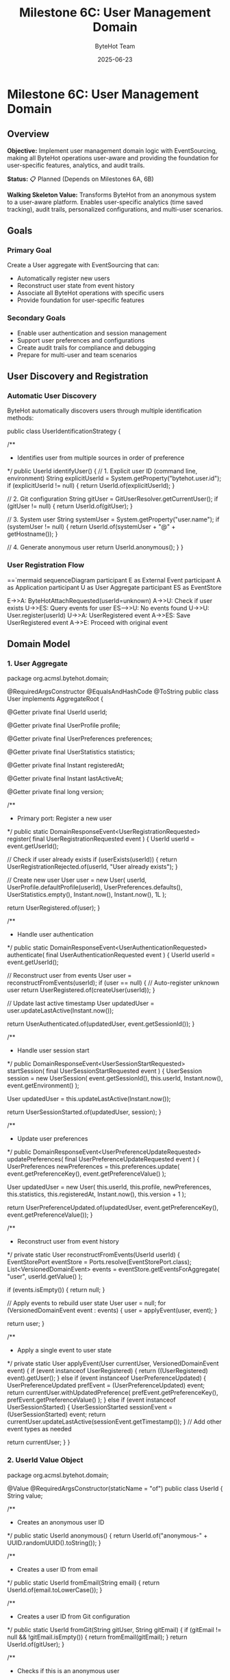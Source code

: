 #+TITLE: Milestone 6C: User Management Domain
#+AUTHOR: ByteHot Team
#+DATE: 2025-06-23

* Milestone 6C: User Management Domain

** Overview

**Objective:** Implement user management domain logic with EventSourcing, making all ByteHot operations user-aware and providing the foundation for user-specific features, analytics, and audit trails.

**Status:** 📋 Planned (Depends on Milestones 6A, 6B)

**Walking Skeleton Value:** Transforms ByteHot from an anonymous system to a user-aware platform. Enables user-specific analytics (time saved tracking), audit trails, personalized configurations, and multi-user scenarios.

** Goals

*** Primary Goal
Create a User aggregate with EventSourcing that can:
- Automatically register new users
- Reconstruct user state from event history
- Associate all ByteHot operations with specific users
- Provide foundation for user-specific features

*** Secondary Goals
- Enable user authentication and session management
- Support user preferences and configurations
- Create audit trails for compliance and debugging
- Prepare for multi-user and team scenarios

** User Discovery and Registration

*** Automatic User Discovery

ByteHot automatically discovers users through multiple identification methods:

#+begin_src java
public class UserIdentificationStrategy {
    
    /**
     * Identifies user from multiple sources in order of preference
     */
    public UserId identifyUser() {
        // 1. Explicit user ID (command line, environment)
        String explicitUserId = System.getProperty("bytehot.user.id");
        if (explicitUserId != null) {
            return UserId.of(explicitUserId);
        }
        
        // 2. Git configuration
        String gitUser = GitUserResolver.getCurrentUser();
        if (gitUser != null) {
            return UserId.of(gitUser);
        }
        
        // 3. System user
        String systemUser = System.getProperty("user.name");
        if (systemUser != null) {
            return UserId.of(systemUser + "@" + getHostname());
        }
        
        // 4. Generate anonymous user
        return UserId.anonymous();
    }
}
#+begin_src

*** User Registration Flow

==`mermaid
sequenceDiagram
    participant E as External Event
    participant A as Application
    participant U as User Aggregate
    participant ES as EventStore

    E->>A: ByteHotAttachRequested(userId=unknown)
    A->>U: Check if user exists
    U->>ES: Query events for user
    ES-->>U: No events found
    U->>U: User.register(userId)
    U->>A: UserRegistered event
    A->>ES: Save UserRegistered event
    A->>E: Proceed with original event
#+begin_src

** Domain Model

*** 1. User Aggregate

#+begin_src java
package org.acmsl.bytehot.domain;

@RequiredArgsConstructor
@EqualsAndHashCode
@ToString
public class User implements AggregateRoot {
    
    @Getter
    private final UserId userId;
    
    @Getter
    private final UserProfile profile;
    
    @Getter
    private final UserPreferences preferences;
    
    @Getter
    private final UserStatistics statistics;
    
    @Getter
    private final Instant registeredAt;
    
    @Getter
    private final Instant lastActiveAt;
    
    @Getter
    private final long version;
    
    /**
     * Primary port: Register a new user
     */
    public static DomainResponseEvent<UserRegistrationRequested> register(
        final UserRegistrationRequested event
    ) {
        UserId userId = event.getUserId();
        
        // Check if user already exists
        if (userExists(userId)) {
            return UserRegistrationRejected.of(userId, "User already exists");
        }
        
        // Create new user
        User user = new User(
            userId,
            UserProfile.defaultProfile(userId),
            UserPreferences.defaults(),
            UserStatistics.empty(),
            Instant.now(),
            Instant.now(),
            1L
        );
        
        return UserRegistered.of(user);
    }
    
    /**
     * Handle user authentication
     */
    public static DomainResponseEvent<UserAuthenticationRequested> authenticate(
        final UserAuthenticationRequested event
    ) {
        UserId userId = event.getUserId();
        
        // Reconstruct user from events
        User user = reconstructFromEvents(userId);
        if (user == null) {
            // Auto-register unknown user
            return UserRegistered.of(createUser(userId));
        }
        
        // Update last active timestamp
        User updatedUser = user.updateLastActive(Instant.now());
        
        return UserAuthenticated.of(updatedUser, event.getSessionId());
    }
    
    /**
     * Handle user session start
     */
    public DomainResponseEvent<UserSessionStartRequested> startSession(
        final UserSessionStartRequested event
    ) {
        UserSession session = new UserSession(
            event.getSessionId(),
            this.userId,
            Instant.now(),
            event.getEnvironment()
        );
        
        User updatedUser = this.updateLastActive(Instant.now());
        
        return UserSessionStarted.of(updatedUser, session);
    }
    
    /**
     * Update user preferences
     */
    public DomainResponseEvent<UserPreferenceUpdateRequested> updatePreferences(
        final UserPreferenceUpdateRequested event
    ) {
        UserPreferences newPreferences = this.preferences.update(
            event.getPreferenceKey(),
            event.getPreferenceValue()
        );
        
        User updatedUser = new User(
            this.userId,
            this.profile,
            newPreferences,
            this.statistics,
            this.registeredAt,
            Instant.now(),
            this.version + 1
        );
        
        return UserPreferenceUpdated.of(updatedUser, event.getPreferenceKey(), event.getPreferenceValue());
    }
    
    /**
     * Reconstruct user from event history
     */
    private static User reconstructFromEvents(UserId userId) {
        EventStorePort eventStore = Ports.resolve(EventStorePort.class);
        List<VersionedDomainEvent> events = eventStore.getEventsForAggregate(
            "user", 
            userId.getValue()
        );
        
        if (events.isEmpty()) {
            return null;
        }
        
        // Apply events to rebuild user state
        User user = null;
        for (VersionedDomainEvent event : events) {
            user = applyEvent(user, event);
        }
        
        return user;
    }
    
    /**
     * Apply a single event to user state
     */
    private static User applyEvent(User currentUser, VersionedDomainEvent event) {
        if (event instanceof UserRegistered) {
            return ((UserRegistered) event).getUser();
        } else if (event instanceof UserPreferenceUpdated) {
            UserPreferenceUpdated prefEvent = (UserPreferenceUpdated) event;
            return currentUser.withUpdatedPreference(
                prefEvent.getPreferenceKey(),
                prefEvent.getPreferenceValue()
            );
        } else if (event instanceof UserSessionStarted) {
            UserSessionStarted sessionEvent = (UserSessionStarted) event;
            return currentUser.updateLastActive(sessionEvent.getTimestamp());
        }
        // Add other event types as needed
        
        return currentUser;
    }
}
#+begin_src

*** 2. UserId Value Object

#+begin_src java
package org.acmsl.bytehot.domain;

@Value
@RequiredArgsConstructor(staticName = "of")
public class UserId {
    String value;
    
    /**
     * Creates an anonymous user ID
     */
    public static UserId anonymous() {
        return UserId.of("anonymous-" + UUID.randomUUID().toString());
    }
    
    /**
     * Creates a user ID from email
     */
    public static UserId fromEmail(String email) {
        return UserId.of(email.toLowerCase());
    }
    
    /**
     * Creates a user ID from Git configuration
     */
    public static UserId fromGit(String gitUser, String gitEmail) {
        if (gitEmail != null && !gitEmail.isEmpty()) {
            return fromEmail(gitEmail);
        }
        return UserId.of(gitUser);
    }
    
    /**
     * Checks if this is an anonymous user
     */
    public boolean isAnonymous() {
        return value.startsWith("anonymous-");
    }
    
    /**
     * Gets a display name for the user
     */
    public String getDisplayName() {
        if (isAnonymous()) {
            return "Anonymous User";
        }
        
        if (value.contains("@")) {
            return value.substring(0, value.indexOf("@"));
        }
        
        return value;
    }
}
#+begin_src

*** 3. User Domain Events

#### UserRegistered Event
#+begin_src java
package org.acmsl.bytehot.domain.events;

@RequiredArgsConstructor
@EqualsAndHashCode(callSuper = true)
@ToString
public class UserRegistered extends AbstractVersionedDomainEvent {
    
    @Getter
    private final User user;
    
    @Getter
    private final UserRegistrationSource source;
    
    public static UserRegistered of(User user) {
        return of(user, UserRegistrationSource.AUTOMATIC);
    }
    
    public static UserRegistered of(User user, UserRegistrationSource source) {
        EventMetadata metadata = createMetadata(
            "user",
            user.getUserId().getValue(),
            null // No previous event for registration
        );
        
        return new UserRegistered(
            metadata.getEventId(),
            metadata.getAggregateType(),
            metadata.getAggregateId(),
            metadata.getAggregateVersion(),
            metadata.getTimestamp(),
            metadata.getPreviousEventId(),
            metadata.getSchemaVersion(),
            user,
            source
        );
    }
    
    public enum UserRegistrationSource {
        AUTOMATIC,      // Auto-discovered
        EXPLICIT,       // Explicitly provided
        GIT_CONFIG,     // From Git configuration
        ENVIRONMENT     // From environment variables
    }
}
#+begin_src

#### UserAuthenticated Event
#+begin_src java
package org.acmsl.bytehot.domain.events;

@RequiredArgsConstructor
@EqualsAndHashCode(callSuper = true)
@ToString
public class UserAuthenticated extends AbstractVersionedDomainEvent {
    
    @Getter
    private final UserId userId;
    
    @Getter
    private final String sessionId;
    
    @Getter
    private final Instant authenticatedAt;
    
    @Getter
    private final AuthenticationMethod method;
    
    public static UserAuthenticated of(User user, String sessionId) {
        return of(user.getUserId(), sessionId, AuthenticationMethod.AUTOMATIC);
    }
    
    public static UserAuthenticated of(
        UserId userId, 
        String sessionId, 
        AuthenticationMethod method
    ) {
        EventMetadata metadata = createMetadata(
            "user",
            userId.getValue(),
            getLastEventId(userId)
        );
        
        return new UserAuthenticated(
            metadata.getEventId(),
            metadata.getAggregateType(),
            metadata.getAggregateId(),
            metadata.getAggregateVersion(),
            metadata.getTimestamp(),
            metadata.getPreviousEventId(),
            metadata.getSchemaVersion(),
            userId,
            sessionId,
            Instant.now(),
            method
        );
    }
    
    public enum AuthenticationMethod {
        AUTOMATIC,      // Auto-authentication
        EXPLICIT,       // User provided credentials
        SSO,            // Single sign-on
        TOKEN           // API token
    }
}
#+begin_src

#### UserSessionStarted Event
#+begin_src java
package org.acmsl.bytehot.domain.events;

@RequiredArgsConstructor
@EqualsAndHashCode(callSuper = true)
@ToString
public class UserSessionStarted extends AbstractVersionedDomainEvent {
    
    @Getter
    private final UserId userId;
    
    @Getter
    private final UserSession session;
    
    @Getter
    private final EnvironmentInfo environment;
    
    public static UserSessionStarted of(User user, UserSession session) {
        EventMetadata metadata = createMetadata(
            "user",
            user.getUserId().getValue(),
            getLastEventId(user.getUserId())
        );
        
        return new UserSessionStarted(
            metadata.getEventId(),
            metadata.getAggregateType(),
            metadata.getAggregateId(),
            metadata.getAggregateVersion(),
            metadata.getTimestamp(),
            metadata.getPreviousEventId(),
            metadata.getSchemaVersion(),
            user.getUserId(),
            session,
            EnvironmentInfo.current()
        );
    }
}
#+begin_src

** User Context Propagation

*** Enhanced Domain Events with User Context

All existing domain events will be enhanced to include user context:

#+begin_src java
public abstract class AbstractVersionedDomainEvent 
    implements VersionedDomainEvent {
    
    // Existing fields...
    
    @Getter
    private final UserId userId;
    
    /**
     * Enhanced factory method with user context
     */
    protected static EventMetadata createMetadata(
        String aggregateType,
        String aggregateId,
        String previousEventId,
        UserId userId  // New parameter
    ) {
        return new EventMetadata(
            UUID.randomUUID().toString(),
            aggregateType,
            aggregateId,
            0L, // Version determined by EventStore
            Instant.now(),
            previousEventId,
            1, // Schema version
            userId // User context
        );
    }
}
#+begin_src

*** User Context Resolution

#+begin_src java
package org.acmsl.bytehot.domain;

public class UserContextResolver {
    
    private static final ThreadLocal<UserId> currentUser = new ThreadLocal<>();
    
    /**
     * Sets the current user for this thread
     */
    public static void setCurrentUser(UserId userId) {
        currentUser.set(userId);
    }
    
    /**
     * Gets the current user, auto-discovering if needed
     */
    public static UserId getCurrentUser() {
        UserId userId = currentUser.get();
        if (userId == null) {
            userId = autoDiscoverUser();
            setCurrentUser(userId);
        }
        return userId;
    }
    
    /**
     * Clears the current user context
     */
    public static void clearCurrentUser() {
        currentUser.remove();
    }
    
    /**
     * Auto-discovers user from environment
     */
    private static UserId autoDiscoverUser() {
        UserIdentificationStrategy strategy = new UserIdentificationStrategy();
        return strategy.identifyUser();
    }
    
    /**
     * Executes code with a specific user context
     */
    public static <T> T withUser(UserId userId, Supplier<T> action) {
        UserId previousUser = currentUser.get();
        try {
            setCurrentUser(userId);
            return action.get();
        } finally {
            if (previousUser != null) {
                setCurrentUser(previousUser);
            } else {
                clearCurrentUser();
            }
        }
    }
}
#+begin_src

** User Preferences and Configuration

*** UserPreferences Value Object

#+begin_src java
package org.acmsl.bytehot.domain;

@Value
@Builder
public class UserPreferences {
    Map<String, Object> preferences;
    
    public static UserPreferences defaults() {
        return UserPreferences.builder()
            .preferences(Map.of(
                "notification.enabled", true,
                "analytics.enabled", true,
                "hotswap.autoRetry", true,
                "logging.level", "INFO"
            ))
            .build();
    }
    
    public UserPreferences update(String key, Object value) {
        Map<String, Object> newPreferences = new HashMap<>(this.preferences);
        newPreferences.put(key, value);
        return UserPreferences.builder()
            .preferences(newPreferences)
            .build();
    }
    
    @SuppressWarnings("unchecked")
    public <T> T get(String key, Class<T> type) {
        Object value = preferences.get(key);
        return type.cast(value);
    }
    
    public boolean getBoolean(String key) {
        return get(key, Boolean.class);
    }
    
    public String getString(String key) {
        return get(key, String.class);
    }
    
    public Integer getInteger(String key) {
        return get(key, Integer.class);
    }
}
#+begin_src

** User Statistics and Analytics

*** UserStatistics Value Object

#+begin_src java
package org.acmsl.bytehot.domain;

@Value
@Builder
public class UserStatistics {
    
    // Hot-swap statistics
    int totalHotSwaps;
    int successfulHotSwaps;
    int failedHotSwaps;
    Duration totalTimeSaved;
    
    // Usage statistics
    int sessionsStarted;
    Duration totalActiveTime;
    Instant firstSessionAt;
    Instant lastSessionAt;
    
    // File watching statistics
    int filesWatched;
    int classesModified;
    Map<String, Integer> modificationsByClass;
    
    public static UserStatistics empty() {
        return UserStatistics.builder()
            .totalHotSwaps(0)
            .successfulHotSwaps(0)
            .failedHotSwaps(0)
            .totalTimeSaved(Duration.ZERO)
            .sessionsStarted(0)
            .totalActiveTime(Duration.ZERO)
            .filesWatched(0)
            .classesModified(0)
            .modificationsByClass(new HashMap<>())
            .build();
    }
    
    public UserStatistics recordHotSwap(boolean successful, Duration timeSaved) {
        return this.toBuilder()
            .totalHotSwaps(totalHotSwaps + 1)
            .successfulHotSwaps(successful ? successfulHotSwaps + 1 : successfulHotSwaps)
            .failedHotSwaps(successful ? failedHotSwaps : failedHotSwaps + 1)
            .totalTimeSaved(totalTimeSaved.plus(timeSaved))
            .build();
    }
    
    public UserStatistics recordClassModification(String className) {
        Map<String, Integer> newModifications = new HashMap<>(modificationsByClass);
        newModifications.merge(className, 1, Integer::sum);
        
        return this.toBuilder()
            .classesModified(classesModified + 1)
            .modificationsByClass(newModifications)
            .build();
    }
    
    public double getSuccessRate() {
        if (totalHotSwaps == 0) return 0.0;
        return (double) successfulHotSwaps / totalHotSwaps;
    }
    
    public Duration getAverageTimeSavedPerHotSwap() {
        if (successfulHotSwaps == 0) return Duration.ZERO;
        return totalTimeSaved.dividedBy(successfulHotSwaps);
    }
}
#+begin_src

** Integration with ByteHot Operations

*** Enhanced ByteHot Aggregate

#+begin_src java
package org.acmsl.bytehot.domain;

public class ByteHot {
    
    /**
     * Enhanced attach method with user context
     */
    public static DomainResponseEvent<ByteHotAttachRequested> attach(
        final ByteHotAttachRequested event
    ) {
        UserId userId = event.getUserId();
        
        // Auto-register user if needed
        if (!userExists(userId)) {
            User.register(new UserRegistrationRequested(userId));
        }
        
        // Authenticate user
        User.authenticate(new UserAuthenticationRequested(userId, generateSessionId()));
        
        // Start user session
        User.startSession(new UserSessionStartRequested(userId, generateSessionId(), EnvironmentInfo.current()));
        
        // Proceed with normal attach logic
        return ByteHotAgentAttached.of(event, userId);
    }
    
    // Other enhanced methods with user context...
}
#+begin_src

** Testing with Event-Driven Framework

*** User Management Tests

#+begin_src java
class UserManagementTest extends EventDrivenTestSupport {
    
    @Test
    void shouldAutoRegisterNewUser() {
        // Given: No prior events (new system)
        given()
            .noEvents();
        
        // When: ByteHot attach is requested with unknown user
        when()
            .event(new ByteHotAttachRequested(UserId.of("john.doe@example.com")));
        
        // Then: User is automatically registered
        then()
            .expectEvent(UserRegistered.class)
                .withUserId(UserId.of("john.doe@example.com"))
                .withSource(UserRegistrationSource.AUTOMATIC)
            .expectEvent(UserAuthenticated.class)
                .withUserId(UserId.of("john.doe@example.com"));
    }
    
    @Test
    void shouldReconstructUserFromEvents() {
        // Given: User has existing event history
        given()
            .event(new UserRegistered(createUser("jane@example.com")))
            .event(new UserPreferenceUpdated("jane@example.com", "notification.enabled", false))
            .event(new UserSessionStarted("jane@example.com", session1));
        
        // When: User authentication is requested
        when()
            .event(new UserAuthenticationRequested(UserId.of("jane@example.com"), "session-456"));
        
        // Then: User is reconstructed with correct preferences
        then()
            .expectEvent(UserAuthenticated.class)
                .withUserId(UserId.of("jane@example.com"))
            .expectState()
                .userPreference("jane@example.com", "notification.enabled", false);
    }
}
#+begin_src

** Success Criteria

*** Functional Requirements
- ✅ Auto-discovers users from multiple sources (Git, system, explicit)
- ✅ Auto-registers unknown users without manual intervention
- ✅ Reconstructs user state from complete event history
- ✅ Associates all ByteHot operations with specific users
- ✅ Supports user preferences and configuration
- ✅ Tracks user statistics and analytics

*** Integration Requirements
- ✅ All existing domain events enhanced with user context
- ✅ User context propagates through all operations
- ✅ EventStore properly stores user-associated events
- ✅ Event-driven testing supports user scenarios

*** Performance Requirements
- ✅ User discovery adds < 10ms to operation latency
- ✅ Event reconstruction handles 1000+ events efficiently
- ✅ User context propagation has minimal overhead
- ✅ Supports multiple concurrent user sessions

** Future Enhancements

*** Team and Organization Support
- Team aggregates with shared configurations
- Organization-level analytics and reporting
- Role-based access control
- Collaborative development features

*** Advanced Analytics
- Machine learning on user behavior patterns
- Predictive analytics for development efficiency
- Personalized recommendations
- Performance optimization suggestions

*** Integration with Development Tools
- IDE plugin user synchronization
- Build tool user context propagation
- CI/CD pipeline user tracking
- Code review integration

---

**Milestone 6C transforms ByteHot into a user-aware platform, enabling personalized experiences, detailed analytics, comprehensive audit trails, and the foundation for advanced collaborative features.**
